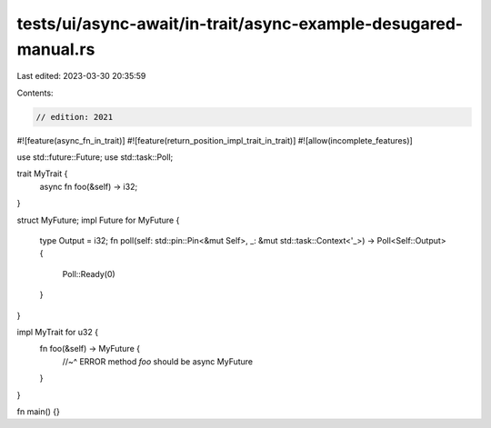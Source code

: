 tests/ui/async-await/in-trait/async-example-desugared-manual.rs
===============================================================

Last edited: 2023-03-30 20:35:59

Contents:

.. code-block:: rs

    // edition: 2021

#![feature(async_fn_in_trait)]
#![feature(return_position_impl_trait_in_trait)]
#![allow(incomplete_features)]

use std::future::Future;
use std::task::Poll;

trait MyTrait {
    async fn foo(&self) -> i32;
}

struct MyFuture;
impl Future for MyFuture {
    type Output = i32;
    fn poll(self: std::pin::Pin<&mut Self>, _: &mut std::task::Context<'_>) -> Poll<Self::Output> {
        Poll::Ready(0)
    }
}

impl MyTrait for u32 {
    fn foo(&self) -> MyFuture {
        //~^ ERROR method `foo` should be async
        MyFuture
    }
}

fn main() {}


